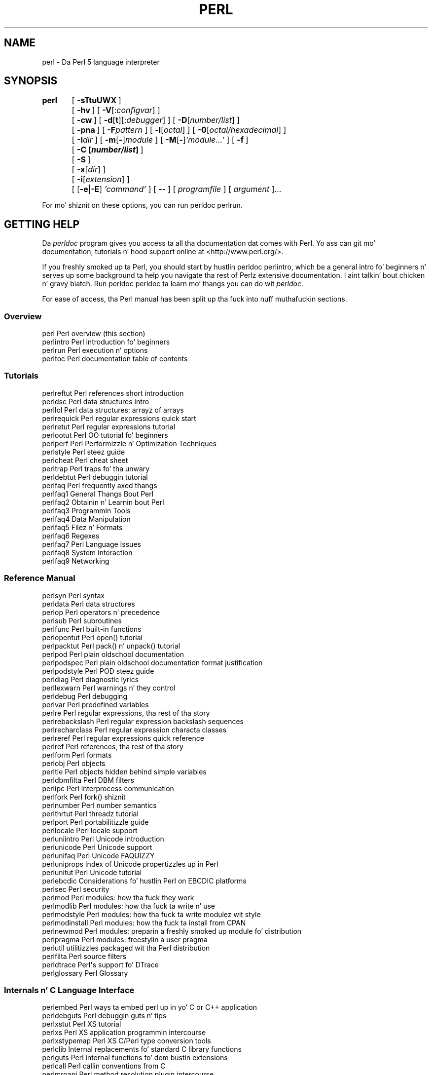 .\" Automatically generated by Pod::Man 2.27 (Pod::Simple 3.28)
.\"
.\" Standard preamble:
.\" ========================================================================
.de Sp \" Vertical space (when we can't use .PP)
.if t .sp .5v
.if n .sp
..
.de Vb \" Begin verbatim text
.ft CW
.nf
.ne \\$1
..
.de Ve \" End verbatim text
.ft R
.fi
..
.\" Set up some characta translations n' predefined strings.  \*(-- will
.\" give a unbreakable dash, \*(PI'ma give pi, \*(L" will give a left
.\" double quote, n' \*(R" will give a right double quote.  \*(C+ will
.\" give a sickr C++.  Capital omega is used ta do unbreakable dashes and
.\" therefore won't be available.  \*(C` n' \*(C' expand ta `' up in nroff,
.\" not a god damn thang up in troff, fo' use wit C<>.
.tr \(*W-
.ds C+ C\v'-.1v'\h'-1p'\s-2+\h'-1p'+\s0\v'.1v'\h'-1p'
.ie n \{\
.    dz -- \(*W-
.    dz PI pi
.    if (\n(.H=4u)&(1m=24u) .ds -- \(*W\h'-12u'\(*W\h'-12u'-\" diablo 10 pitch
.    if (\n(.H=4u)&(1m=20u) .ds -- \(*W\h'-12u'\(*W\h'-8u'-\"  diablo 12 pitch
.    dz L" ""
.    dz R" ""
.    dz C` ""
.    dz C' ""
'br\}
.el\{\
.    dz -- \|\(em\|
.    dz PI \(*p
.    dz L" ``
.    dz R" ''
.    dz C`
.    dz C'
'br\}
.\"
.\" Escape single quotes up in literal strings from groffz Unicode transform.
.ie \n(.g .ds Aq \(aq
.el       .ds Aq '
.\"
.\" If tha F regista is turned on, we'll generate index entries on stderr for
.\" titlez (.TH), headaz (.SH), subsections (.SS), shit (.Ip), n' index
.\" entries marked wit X<> up in POD.  Of course, you gonna gotta process the
.\" output yo ass up in some meaningful fashion.
.\"
.\" Avoid warnin from groff bout undefined regista 'F'.
.de IX
..
.nr rF 0
.if \n(.g .if rF .nr rF 1
.if (\n(rF:(\n(.g==0)) \{
.    if \nF \{
.        de IX
.        tm Index:\\$1\t\\n%\t"\\$2"
..
.        if !\nF==2 \{
.            nr % 0
.            nr F 2
.        \}
.    \}
.\}
.rr rF
.\"
.\" Accent mark definitions (@(#)ms.acc 1.5 88/02/08 SMI; from UCB 4.2).
.\" Fear. Shiiit, dis aint no joke.  Run. I aint talkin' bout chicken n' gravy biatch.  Save yo ass.  No user-serviceable parts.
.    \" fudge factors fo' nroff n' troff
.if n \{\
.    dz #H 0
.    dz #V .8m
.    dz #F .3m
.    dz #[ \f1
.    dz #] \fP
.\}
.if t \{\
.    dz #H ((1u-(\\\\n(.fu%2u))*.13m)
.    dz #V .6m
.    dz #F 0
.    dz #[ \&
.    dz #] \&
.\}
.    \" simple accents fo' nroff n' troff
.if n \{\
.    dz ' \&
.    dz ` \&
.    dz ^ \&
.    dz , \&
.    dz ~ ~
.    dz /
.\}
.if t \{\
.    dz ' \\k:\h'-(\\n(.wu*8/10-\*(#H)'\'\h"|\\n:u"
.    dz ` \\k:\h'-(\\n(.wu*8/10-\*(#H)'\`\h'|\\n:u'
.    dz ^ \\k:\h'-(\\n(.wu*10/11-\*(#H)'^\h'|\\n:u'
.    dz , \\k:\h'-(\\n(.wu*8/10)',\h'|\\n:u'
.    dz ~ \\k:\h'-(\\n(.wu-\*(#H-.1m)'~\h'|\\n:u'
.    dz / \\k:\h'-(\\n(.wu*8/10-\*(#H)'\z\(sl\h'|\\n:u'
.\}
.    \" troff n' (daisy-wheel) nroff accents
.ds : \\k:\h'-(\\n(.wu*8/10-\*(#H+.1m+\*(#F)'\v'-\*(#V'\z.\h'.2m+\*(#F'.\h'|\\n:u'\v'\*(#V'
.ds 8 \h'\*(#H'\(*b\h'-\*(#H'
.ds o \\k:\h'-(\\n(.wu+\w'\(de'u-\*(#H)/2u'\v'-.3n'\*(#[\z\(de\v'.3n'\h'|\\n:u'\*(#]
.ds d- \h'\*(#H'\(pd\h'-\w'~'u'\v'-.25m'\f2\(hy\fP\v'.25m'\h'-\*(#H'
.ds D- D\\k:\h'-\w'D'u'\v'-.11m'\z\(hy\v'.11m'\h'|\\n:u'
.ds th \*(#[\v'.3m'\s+1I\s-1\v'-.3m'\h'-(\w'I'u*2/3)'\s-1o\s+1\*(#]
.ds Th \*(#[\s+2I\s-2\h'-\w'I'u*3/5'\v'-.3m'o\v'.3m'\*(#]
.ds ae a\h'-(\w'a'u*4/10)'e
.ds Ae A\h'-(\w'A'u*4/10)'E
.    \" erections fo' vroff
.if v .ds ~ \\k:\h'-(\\n(.wu*9/10-\*(#H)'\s-2\u~\d\s+2\h'|\\n:u'
.if v .ds ^ \\k:\h'-(\\n(.wu*10/11-\*(#H)'\v'-.4m'^\v'.4m'\h'|\\n:u'
.    \" fo' low resolution devices (crt n' lpr)
.if \n(.H>23 .if \n(.V>19 \
\{\
.    dz : e
.    dz 8 ss
.    dz o a
.    dz d- d\h'-1'\(ga
.    dz D- D\h'-1'\(hy
.    dz th \o'bp'
.    dz Th \o'LP'
.    dz ae ae
.    dz Ae AE
.\}
.rm #[ #] #H #V #F C
.\" ========================================================================
.\"
.IX Title "PERL 1"
.TH PERL 1 "2014-10-01" "perl v5.18.4" "Perl Programmers Reference Guide"
.\" For nroff, turn off justification. I aint talkin' bout chicken n' gravy biatch.  Always turn off hyphenation; it makes
.\" way too nuff mistakes up in technical documents.
.if n .ad l
.nh
.SH "NAME"
perl \- Da Perl 5 language interpreter
.SH "SYNOPSIS"
.IX Header "SYNOPSIS"
\&\fBperl\fR	[\ \fB\-sTtuUWX\fR\ ]
	[\ \fB\-hv\fR\ ]\ [\ \fB\-V\fR[:\fIconfigvar\fR]\ ]
	[\ \fB\-cw\fR\ ]\ [\ \fB\-d\fR[\fBt\fR][:\fIdebugger\fR]\ ]\ [\ \fB\-D\fR[\fInumber/list\fR]\ ]
	[\ \fB\-pna\fR\ ]\ [\ \fB\-F\fR\fIpattern\fR\ ]\ [\ \fB\-l\fR[\fIoctal\fR]\ ]\ [\ \fB\-0\fR[\fIoctal/hexadecimal\fR]\ ]
	[\ \fB\-I\fR\fIdir\fR\ ]\ [\ \fB\-m\fR[\fB\-\fR]\fImodule\fR\ ]\ [\ \fB\-M\fR[\fB\-\fR]\fI'module...'\fR\ ]\ [\ \fB\-f\fR\ ]
	[\ \fB\-C\ [\f(BInumber/list\fB]\ \fR]
	[\ \fB\-S\fR\ ]
	[\ \fB\-x\fR[\fIdir\fR]\ ]
	[\ \fB\-i\fR[\fIextension\fR]\ ]
	[\ [\fB\-e\fR|\fB\-E\fR]\ \fI'command'\fR\ ]\ [\ \fB\-\-\fR\ ]\ [\ \fIprogramfile\fR\ ]\ [\ \fIargument\fR\ ]...
.PP
For mo' shiznit on these options, you can run \f(CW\*(C`perldoc perlrun\*(C'\fR.
.SH "GETTING HELP"
.IX Header "GETTING HELP"
Da \fIperldoc\fR program gives you access ta all tha documentation dat comes
with Perl.  Yo ass can git mo' documentation, tutorials n' hood support
online at <http://www.perl.org/>.
.PP
If you freshly smoked up ta Perl, you should start by hustlin \f(CW\*(C`perldoc perlintro\*(C'\fR,
which be a general intro fo' beginners n' serves up some background ta help
you navigate tha rest of Perlz extensive documentation. I aint talkin' bout chicken n' gravy biatch.  Run \f(CW\*(C`perldoc
perldoc\*(C'\fR ta learn mo' thangs you can do wit \fIperldoc\fR.
.PP
For ease of access, tha Perl manual has been split up tha fuck into nuff muthafuckin sections.
.SS "Overview"
.IX Subsection "Overview"
.Vb 4
\&    perl                Perl overview (this section)
\&    perlintro           Perl introduction fo' beginners
\&    perlrun             Perl execution n' options
\&    perltoc             Perl documentation table of contents
.Ve
.SS "Tutorials"
.IX Subsection "Tutorials"
.Vb 3
\&    perlreftut          Perl references short introduction
\&    perldsc             Perl data structures intro
\&    perllol             Perl data structures: arrayz of arrays
\&
\&    perlrequick         Perl regular expressions quick start
\&    perlretut           Perl regular expressions tutorial
\&
\&    perlootut           Perl OO tutorial fo' beginners
\&
\&    perlperf            Perl Performizzle n' Optimization Techniques
\&
\&    perlstyle           Perl steez guide
\&
\&    perlcheat           Perl cheat sheet
\&    perltrap            Perl traps fo' tha unwary
\&    perldebtut          Perl debuggin tutorial
\&
\&    perlfaq             Perl frequently axed thangs
\&      perlfaq1          General Thangs Bout Perl
\&      perlfaq2          Obtainin n' Learnin bout Perl
\&      perlfaq3          Programmin Tools
\&      perlfaq4          Data Manipulation
\&      perlfaq5          Filez n' Formats
\&      perlfaq6          Regexes
\&      perlfaq7          Perl Language Issues
\&      perlfaq8          System Interaction
\&      perlfaq9          Networking
.Ve
.SS "Reference Manual"
.IX Subsection "Reference Manual"
.Vb 10
\&    perlsyn             Perl syntax
\&    perldata            Perl data structures
\&    perlop              Perl operators n' precedence
\&    perlsub             Perl subroutines
\&    perlfunc            Perl built\-in functions
\&      perlopentut       Perl open() tutorial
\&      perlpacktut       Perl pack() n' unpack() tutorial
\&    perlpod             Perl plain oldschool documentation
\&    perlpodspec         Perl plain oldschool documentation format justification
\&    perlpodstyle        Perl POD steez guide
\&    perldiag            Perl diagnostic lyrics
\&    perllexwarn         Perl warnings n' they control
\&    perldebug           Perl debugging
\&    perlvar             Perl predefined variables
\&    perlre              Perl regular expressions, tha rest of tha story
\&    perlrebackslash     Perl regular expression backslash sequences
\&    perlrecharclass     Perl regular expression characta classes
\&    perlreref           Perl regular expressions quick reference
\&    perlref             Perl references, tha rest of tha story
\&    perlform            Perl formats
\&    perlobj             Perl objects
\&    perltie             Perl objects hidden behind simple variables
\&      perldbmfilta     Perl DBM filters
\&
\&    perlipc             Perl interprocess communication
\&    perlfork            Perl fork() shiznit
\&    perlnumber          Perl number semantics
\&
\&    perlthrtut          Perl threadz tutorial
\&
\&    perlport            Perl portabilitizzle guide
\&    perllocale          Perl locale support
\&    perluniintro        Perl Unicode introduction
\&    perlunicode         Perl Unicode support
\&    perlunifaq          Perl Unicode FAQUIZZY
\&    perluniprops        Index of Unicode propertizzles up in Perl
\&    perlunitut          Perl Unicode tutorial
\&    perlebcdic          Considerations fo' hustlin Perl on EBCDIC platforms
\&
\&    perlsec             Perl security
\&
\&    perlmod             Perl modules: how tha fuck they work
\&    perlmodlib          Perl modules: how tha fuck ta write n' use
\&    perlmodstyle        Perl modules: how tha fuck ta write modulez wit style
\&    perlmodinstall      Perl modules: how tha fuck ta install from CPAN
\&    perlnewmod          Perl modules: preparin a freshly smoked up module fo' distribution
\&    perlpragma          Perl modules: freestylin a user pragma
\&
\&    perlutil            utilitizzles packaged wit tha Perl distribution
\&
\&    perlfilta          Perl source filters
\&
\&    perldtrace          Perl\*(Aqs support fo' DTrace
\&
\&    perlglossary        Perl Glossary
.Ve
.SS "Internals n' C Language Interface"
.IX Subsection "Internals n' C Language Interface"
.Vb 11
\&    perlembed           Perl ways ta embed perl up in yo' C or C++ application
\&    perldebguts         Perl debuggin guts n' tips
\&    perlxstut           Perl XS tutorial
\&    perlxs              Perl XS application programmin intercourse
\&    perlxstypemap       Perl XS C/Perl type conversion tools
\&    perlclib            Internal replacements fo' standard C library functions
\&    perlguts            Perl internal functions fo' dem bustin extensions
\&    perlcall            Perl callin conventions from C
\&    perlmroapi          Perl method resolution plugin intercourse
\&    perlreapi           Perl regular expression plugin intercourse
\&    perlreguts          Perl regular expression engine internals
\&
\&    perlapi             Perl API listin (autogenerated)
\&    perlintern          Perl internal functions (autogenerated)
\&    perliol             C API fo' Perl\*(Aqs implementation of IO up in Layers
\&    perlapio            Perl internal IO abstraction intercourse
\&
\&    perlhack            Perl hackers guide
\&    perlsource          Guide ta tha Perl source tree
\&    perlinterp          Overview of tha Perl interpreta source n' how tha fuck it works
\&    perlhacktut         Walk all up in tha creation of a simple C code patch
\&    perlhacktips        Tips fo' Perl core C code hacking
\&    perlpolicy          Perl pimpment policies
\&    perlgit             Usin git wit tha Perl repository
.Ve
.SS "Miscellaneous"
.IX Subsection "Miscellaneous"
.Vb 2
\&    perlbook            Perl book shiznit
\&    perlcommunitizzle       Perl hood shiznit
\&
\&    perldoc             Look up Perl documentation up in Pod format
\&
\&    perlhist            Perl history records
\&    perldelta           Perl chizzlez since previous version
\&    perl5183delta       Perl chizzlez up in version 5.18.3
\&    perl5182delta       Perl chizzlez up in version 5.18.2
\&    perl5181delta       Perl chizzlez up in version 5.18.1
\&    perl5180delta       Perl chizzlez up in version 5.18.0
\&    perl5161delta       Perl chizzlez up in version 5.16.1
\&    perl5162delta       Perl chizzlez up in version 5.16.2
\&    perl5163delta       Perl chizzlez up in version 5.16.3
\&    perl5160delta       Perl chizzlez up in version 5.16.0
\&    perl5144delta       Perl chizzlez up in version 5.14.4
\&    perl5143delta       Perl chizzlez up in version 5.14.3
\&    perl5142delta       Perl chizzlez up in version 5.14.2
\&    perl5141delta       Perl chizzlez up in version 5.14.1
\&    perl5140delta       Perl chizzlez up in version 5.14.0
\&    perl5125delta       Perl chizzlez up in version 5.12.5
\&    perl5124delta       Perl chizzlez up in version 5.12.4
\&    perl5123delta       Perl chizzlez up in version 5.12.3
\&    perl5122delta       Perl chizzlez up in version 5.12.2
\&    perl5121delta       Perl chizzlez up in version 5.12.1
\&    perl5120delta       Perl chizzlez up in version 5.12.0
\&    perl5101delta       Perl chizzlez up in version 5.10.1
\&    perl5100delta       Perl chizzlez up in version 5.10.0
\&    perl589delta        Perl chizzlez up in version 5.8.9
\&    perl588delta        Perl chizzlez up in version 5.8.8
\&    perl587delta        Perl chizzlez up in version 5.8.7
\&    perl586delta        Perl chizzlez up in version 5.8.6
\&    perl585delta        Perl chizzlez up in version 5.8.5
\&    perl584delta        Perl chizzlez up in version 5.8.4
\&    perl583delta        Perl chizzlez up in version 5.8.3
\&    perl582delta        Perl chizzlez up in version 5.8.2
\&    perl581delta        Perl chizzlez up in version 5.8.1
\&    perl58delta         Perl chizzlez up in version 5.8.0
\&    perl561delta        Perl chizzlez up in version 5.6.1
\&    perl56delta         Perl chizzlez up in version 5.6
\&    perl5005delta       Perl chizzlez up in version 5.005
\&    perl5004delta       Perl chizzlez up in version 5.004
\&
\&    perlexperiment      A listin of experimenstrual features up in Perl
\&
\&    perlartistic        Perl Artistic License
\&    perlgpl             GNU General Public License
.Ve
.SS "Language-Specific"
.IX Subsection "Language-Specific"
.Vb 4
\&    perlcn              Perl fo' Simplified Chinese (in EUC\-CN)
\&    perljp              Perl fo' Japanese (in EUC\-JP)
\&    perlko              Perl fo' Korean (in EUC\-KR)
\&    perltw              Perl fo' Traditionizzle Chinese (in Big5)
.Ve
.SS "Platform-Specific"
.IX Subsection "Platform-Specific"
.Vb 10
\&    perlaix             Perl notes fo' AIX
\&    perlamiga           Perl notes fo' AmigaOS
\&    perlbs2000          Perl notes fo' POSIX\-BC BS2000
\&    perlce              Perl notes fo' WinCE
\&    perlcygwin          Perl notes fo' Cygwin
\&    perldgux            Perl notes fo' DG/UX
\&    perldos             Perl notes fo' DOS
\&    perlfreebsd         Perl notes fo' FreeBSD
\&    perlhaiku           Perl notes fo' Haiku
\&    perlhpux            Perl notes fo' HP\-UX
\&    perlhurd            Perl notes fo' Hurd
\&    perlirix            Perl notes fo' Irix
\&    perllinux           Perl notes fo' Linux
\&    perlmacos           Perl notes fo' Mac OS (Classic)
\&    perlmacosx          Perl notes fo' Mac OS X
\&    perlnetware         Perl notes fo' NetWare
\&    perlopenbsd         Perl notes fo' OpenBSD
\&    perlos2             Perl notes fo' OS/2
\&    perlos390           Perl notes fo' OS/390
\&    perlos400           Perl notes fo' OS/400
\&    perlplan9           Perl notes fo' Plan 9
\&    perlqnx             Perl notes fo' QNX
\&    perlriscos          Perl notes fo' RISC OS
\&    perlsolaris         Perl notes fo' Solaris
\&    perlsymbian         Perl notes fo' Symbian
\&    perltru64           Perl notes fo' Tru64
\&    perlvms             Perl notes fo' VMS
\&    perlvos             Perl notes fo' Stratus VOS
\&    perlwin32           Perl notes fo' Windows
.Ve
.SS "Stubs fo' Deleted Documents"
.IX Subsection "Stubs fo' Deleted Documents"
.Vb 6
\&    perlboot            
\&    perlbot             
\&    perltodo
\&    perltooc            
\&    perltoot            
\&    perlrepository
.Ve
.PP
On a Unix-like system, these documentation filez will probably also be
available as manpages fo' use wit tha \fIman\fR program.
.PP
Some documentation aint available as playa pages, so if a
cross-reference aint found by dude, try it wit perldoc.  Perldoc can
also take you directly ta documentation fo' functions (with tha \fB\-f\fR
switch). Right back up in yo muthafuckin ass. See \f(CW\*(C`perldoc \-\-help\*(C'\fR (or \f(CW\*(C`perldoc perldoc\*(C'\fR or \f(CW\*(C`man perldoc\*(C'\fR)
for other helpful options perldoc has ta offer.
.PP
In general, if suttin' strange has gone wack wit yo' program n' you is
not shizzle where you should look fo' help, try makin yo' code comply with
\&\fBuse strict\fR n' \fBuse warnings\fR.  These will often point up exactly
where tha shiznit is.
.SH "DESCRIPTION"
.IX Header "DESCRIPTION"
Perl officially standz fo' Practical Extraction n' Report Language,
except when it don't.
.PP
Perl was originally a language optimized fo' scannin arbitrary
text files, extractin shiznit from dem text files, n' printing
reports based on dat shiznit. I aint talkin' bout chicken n' gravy biatch.  It quickly became a phat language
for nuff system pimpment tasks. Over tha years, Perl has grown into
a general-purpose programmin language. It aint nuthin but widely used fo' every last muthafuckin thang
from quick \*(L"one-liners\*(R" ta full-scale application pimpment.
.PP
Da language is intended ta be practical (easy ta use, efficient,
complete) rather than dope (tiny, elegant, minimal).  It combines
(in tha authorz opinion, anyway) a shitload of tha dopest featurez of \fBsed\fR,
\&\fBawk\fR, n' \fBsh\fR, makin it familiar n' easy as fuck  ta use fo' Unix playas to
whip up quick solutions ta buggin problems.  Its general-purpose
programmin facilitizzles support procedural, functional, and
object-oriented programmin paradigms, makin Perl a cold-ass lil comfortable
language fo' tha long haul on major projects, whatever yo' bent.
.PP
Perlz roots up in text processin aint been forgotten over tha years.
It still boasts a shitload of da most thugged-out bangin regular expressions ta be
found anywhere, n' its support fo' Unicode text is ghetto-class.  It
handlez all kindz of structured text, too, all up in a extensive
collection of extensions.  Those libraries, collected up in tha \s-1CPAN,\s0
provide ready-made solutions ta a astoundin array of problems.  When
they aint set tha standard theyselves, they loot from tha best
\&\*(-- just like Perl itself.
.SH "AVAILABILITY"
.IX Header "AVAILABILITY"
Perl be available fo' most operatin systems, includin virtually
all Unix-like platforms.  See \*(L"Supported Platforms\*(R" up in perlport
for a listing.
.SH "ENVIRONMENT"
.IX Header "ENVIRONMENT"
See perlrun.
.SH "AUTHOR"
.IX Header "AUTHOR"
Larry Wall <larry@wall.org>, wit tha help of oodlez of other folks.
.PP
If yo' Perl success stories n' testimonials may be of help ta others 
who wish ta advocate tha use of Perl up in they applications, 
or if you wish ta simply express yo' gratitude ta Larry n' tha 
Perl pimpers, please write ta perl\-thanks@perl.org .
.SH "FILES"
.IX Header "FILES"
.Vb 1
\& "@INC"                 locationz of perl libraries
.Ve
.SH "SEE ALSO"
.IX Header "SEE ALSO"
.Vb 4
\& http://www.perl.org/       tha Perl homepage
\& http://www.perl.com/       Perl articlez (O\*(AqReilly)
\& http://www.cpan.org/       tha Comprehensive Perl Archive
\& http://www.pm.org/         tha Perl Mongers
.Ve
.SH "DIAGNOSTICS"
.IX Header "DIAGNOSTICS"
Usin tha \f(CW\*(C`use strict\*(C'\fR pragma ensures dat all variablez is properly
declared n' prevents other misusez of legacy Perl features.
.PP
Da \f(CW\*(C`use warnings\*(C'\fR pragma produces some ghettofab diagnostics. One can
also use tha \fB\-w\fR flag yo, but its use is normally discouraged, cuz
it gets applied ta all executed Perl code, includin dat not under
your control.
.PP
See perldiag fo' explanationz of all Perlz diagnostics.  Da \f(CW\*(C`use
diagnostics\*(C'\fR pragma automatically turns Perlz normally terse warnings
and errors tha fuck into these longer forms.
.PP
Compilation errors will rap  tha line number of tha error, wit an
indication of tha next token or token type dat was ta be examined.
(In a script passed ta Perl via \fB\-e\fR switches, each
\&\fB\-e\fR is counted as one line.)
.PP
Setuid scripts have additionizzle constraints dat can produce error
lyrics like fuckin \*(L"Insecure dependency\*(R".  See perlsec.
.PP
Did we mention dat you should definitely consider rockin tha \fBuse warnings\fR
pragma?
.SH "BUGS"
.IX Header "BUGS"
Da behavior implied by tha \fBuse warnings\fR pragma aint mandatory.
.PP
Perl be all up in tha mercy of yo' machinez definitionz of various
operations like fuckin type casting, \fIatof()\fR, n' floating-point
output wit \fIsprintf()\fR.
.PP
If yo' stdio requires a seek or eof between readz n' writes on a
particular stream, so do Perl.  (This don't apply ta \fIsysread()\fR
and \fIsyswrite()\fR.)
.PP
While none of tha built-in data types have any arbitrary size limits
(apart from memory size), there be still all dem arbitrary limits:  a
given variable name may not be longer than 251 characters.  Line numbers
displayed by diagnostics is internally stored as short integers,
so they is limited ta a maximum of 65535 (higher numbers probably being
affected by wraparound).
.PP
Yo ass may mail yo' bug reports (be shizzle ta include full configuration
information as output by tha myconfig program up in tha perl source
tree, or by \f(CW\*(C`perl \-V\*(C'\fR) ta perlbug@perl.org .  If you've succeeded
in compilin perl, tha perlbug script up in tha \fIutils/\fR subdirectory
can be used ta help mail up in a funky-ass bug report.
.PP
Perl straight-up standz fo' Pathologically Eclectic Rubbish Lista yo, but
don't tell mah playas I holla'd dis shit.
.SH "NOTES"
.IX Header "NOTES"
Da Perl motto is \*(L"Therez mo' than one way ta do dat shit.\*(R"  Divining
how nuff mo' is left as a exercise ta tha reader.
.PP
Da three principal virtuez of a programmer is Laziness,
Impatience, n' Hubris.  See tha Camel Book fo' why.
